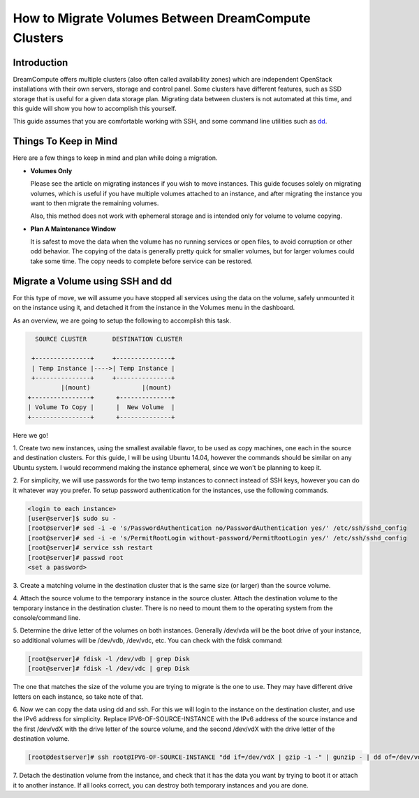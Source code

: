 ====================================================
How to Migrate Volumes Between DreamCompute Clusters
====================================================

Introduction
~~~~~~~~~~~~

DreamCompute offers multiple clusters (also often called availability zones)
which are independent OpenStack installations with their own servers, storage
and control panel.  Some clusters have different features, such as SSD storage
that is useful for a given data storage plan.  Migrating data between clusters
is not automated at this time, and this guide will show you how to accomplish
this yourself.

This guide assumes that you are comfortable working with SSH, and some
command line utilities such as `dd <http://man7.org/linux/man-pages/man1/dd.1.html>`_.

Things To Keep in Mind
~~~~~~~~~~~~~~~~~~~~~~

Here are a few things to keep in mind and plan while doing a migration.

* **Volumes Only**

  Please see the article on migrating instances if you wish to move instances.
  This guide focuses solely on migrating volumes, which is useful if you have
  multiple volumes attached to an instance, and after migrating the instance
  you want to then migrate the remaining volumes.

  Also, this method does not work with ephemeral storage and is intended only
  for volume to volume copying.

* **Plan A Maintenance Window**

  It is safest to move the data when the volume has no running services or open
  files, to avoid corruption or other odd behavior.  The copying of the data is
  generally pretty quick for smaller volumes, but for larger volumes could take
  some time.  The copy needs to complete before service can be restored.

Migrate a Volume using SSH and dd
~~~~~~~~~~~~~~~~~~~~~~~~~~~~~~~~~~~~~~~~~~~~~

For this type of move, we will assume you have stopped all services using the
data on the volume, safely unmounted it on the instance using it, and detached
it from the instance in the Volumes menu in the dashboard.

As an overview, we are going to setup the following to accomplish this task.

.. code::

        SOURCE CLUSTER       DESTINATION CLUSTER

       +---------------+     +---------------+
       | Temp Instance |---->| Temp Instance |
       +---------------+     +---------------+
               |(mount)              |(mount)
      +----------------+      +--------------+
      | Volume To Copy |      |  New Volume  |
      +----------------+      +--------------+

Here we go!

1.  Create two new instances, using the smallest available flavor, to be used
as copy machines, one each in the source and destination clusters.  For this
guide, I will be using Ubuntu 14.04, however the commands should be similar on
any Ubuntu system.  I would recommend making the instance ephemeral, since we
won't be planning to keep it.

2.  For simplicity, we will use passwords for the two temp instances to connect
instead of SSH keys, however you can do it whatever way you prefer.  To setup password authentication for
the instances, use the following commands.

.. code-block:: console

    <login to each instance>
    [user@server]$ sudo su -
    [root@server]# sed -i -e 's/PasswordAuthentication no/PasswordAuthentication yes/' /etc/ssh/sshd_config
    [root@server]# sed -i -e 's/PermitRootLogin without-password/PermitRootLogin yes/' /etc/ssh/sshd_config
    [root@server]# service ssh restart
    [root@server]# passwd root
    <set a password>

3.  Create a matching volume in the destination cluster that is the same size
(or larger) than the source volume.

4.  Attach the source volume to the temporary instance in the source cluster. 
Attach the destination volume to the temporary instance in the
destination cluster.  There is no need to mount them to the operating system from the console/command line.

5.  Determine the drive letter of the volumes on both instances.  Generally
/dev/vda will be the boot drive of your instance, so additional volumes will be /dev/vdb, /dev/vdc, etc.  
You can check with the fdisk command:

.. code-block:: console

    [root@server]# fdisk -l /dev/vdb | grep Disk
    [root@server]# fdisk -l /dev/vdc | grep Disk

The one that matches the size of the volume you are trying to migrate is the one to use.  They may have
different drive letters on each instance, so take note of that.

6.  Now we can copy the data using dd and ssh.  For this we will login to the
instance on the destination cluster, and use the IPv6 address for simplicity.
Replace IPV6-OF-SOURCE-INSTANCE with the IPv6 address of the source instance
and the first /dev/vdX with the drive letter of the source volume, and the
second /dev/vdX with the drive letter of the destination volume.

.. code-block:: console

    [root@destserver]# ssh root@IPV6-OF-SOURCE-INSTANCE "dd if=/dev/vdX | gzip -1 -" | gunzip - | dd of=/dev/vdX

7.  Detach the destination volume from the instance, and check that it has the
data you want by trying to boot it or attach it to another instance.  If all
looks correct, you can destroy both temporary instances and you are done.

.. meta::
    :labels: migrate volume
